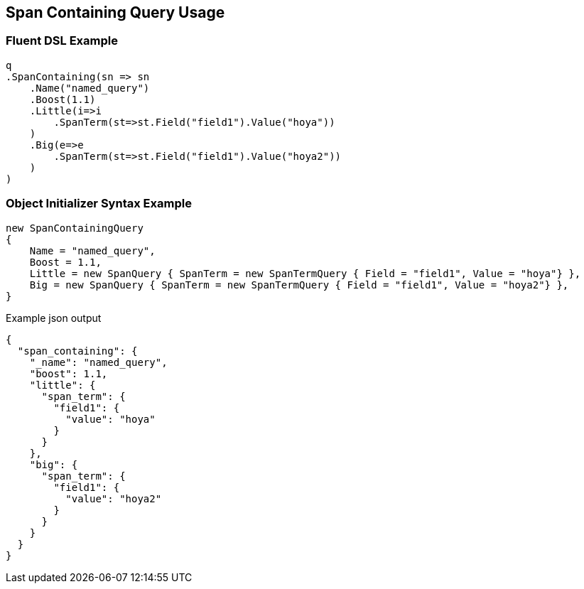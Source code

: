 :ref_current: https://www.elastic.co/guide/en/elasticsearch/reference/2.3

:github: https://github.com/elastic/elasticsearch-net

:nuget: https://www.nuget.org/packages

[[span-containing-query-usage]]
== Span Containing Query Usage

=== Fluent DSL Example

[source,csharp]
----
q
.SpanContaining(sn => sn
    .Name("named_query")
    .Boost(1.1)
    .Little(i=>i
        .SpanTerm(st=>st.Field("field1").Value("hoya"))
    )
    .Big(e=>e
        .SpanTerm(st=>st.Field("field1").Value("hoya2"))
    )
)
----

=== Object Initializer Syntax Example

[source,csharp]
----
new SpanContainingQuery
{
    Name = "named_query",
    Boost = 1.1,
    Little = new SpanQuery { SpanTerm = new SpanTermQuery { Field = "field1", Value = "hoya"} },
    Big = new SpanQuery { SpanTerm = new SpanTermQuery { Field = "field1", Value = "hoya2"} },
}
----

[source,javascript]
.Example json output
----
{
  "span_containing": {
    "_name": "named_query",
    "boost": 1.1,
    "little": {
      "span_term": {
        "field1": {
          "value": "hoya"
        }
      }
    },
    "big": {
      "span_term": {
        "field1": {
          "value": "hoya2"
        }
      }
    }
  }
}
----

